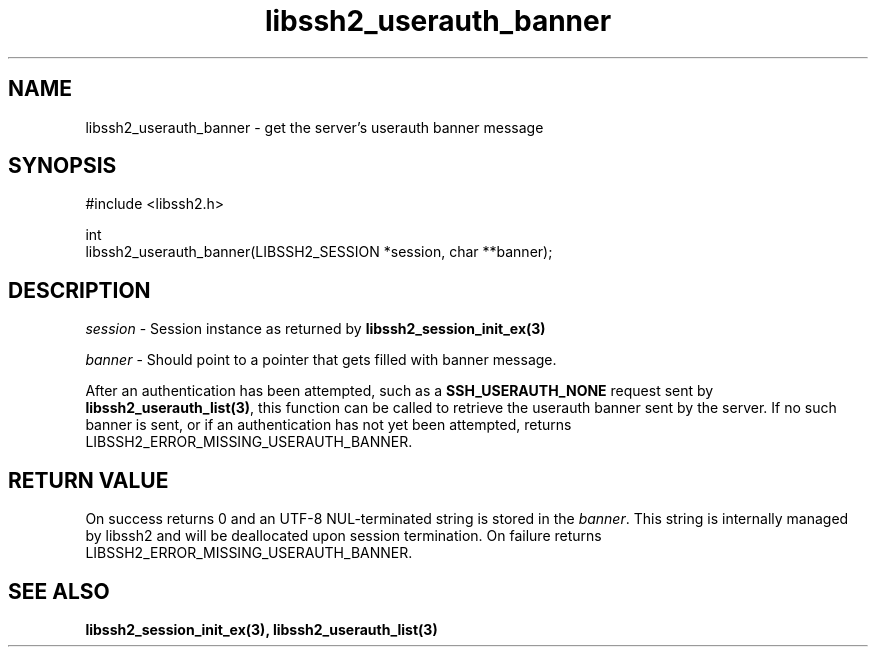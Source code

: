 .\" Copyright (C) The libssh2 project and its contributors.
.\" SPDX-License-Identifier: BSD-3-Clause
.TH libssh2_userauth_banner 3 "1 Jun 2021" "libssh2 1.9.0" "libssh2"
.SH NAME
libssh2_userauth_banner - get the server's userauth banner message
.SH SYNOPSIS
.nf
#include <libssh2.h>

int
libssh2_userauth_banner(LIBSSH2_SESSION *session, char **banner);
.fi
.SH DESCRIPTION
\fIsession\fP - Session instance as returned by
.BR libssh2_session_init_ex(3)

\fIbanner\fP - Should point to a pointer that gets filled with banner message.

After an authentication has been attempted, such as a
\fBSSH_USERAUTH_NONE\fP request sent by
.BR libssh2_userauth_list(3) ,
this function can be called to retrieve the userauth banner sent by
the server. If no such banner is sent, or if an authentication has not
yet been attempted, returns LIBSSH2_ERROR_MISSING_USERAUTH_BANNER.
.SH RETURN VALUE
On success returns 0 and an UTF-8 NUL-terminated string is stored in the
\fIbanner\fP. This string is internally managed by libssh2 and will be
deallocated upon session termination.
On failure returns
LIBSSH2_ERROR_MISSING_USERAUTH_BANNER.
.SH SEE ALSO
.BR libssh2_session_init_ex(3),
.BR libssh2_userauth_list(3)
